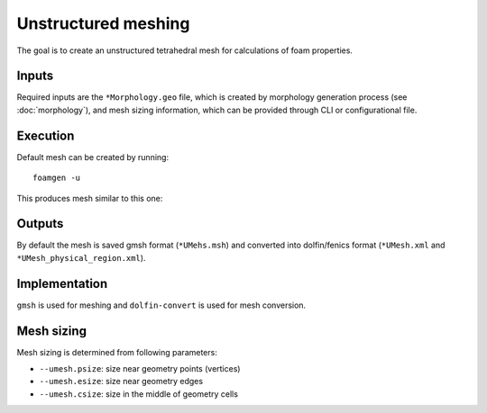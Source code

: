 Unstructured meshing
====================

The goal is to create an unstructured tetrahedral mesh for calculations of foam
properties.

Inputs
------

Required inputs are the ``*Morphology.geo`` file, which is created by
morphology generation process (see :doc:`morphology`), and mesh sizing
information, which can be provided through CLI or configurational file.

Execution
---------

Default mesh can be created by running::

    foamgen -u

This produces mesh similar to this one:

.. image:: ../_images/FoamUMesh.png
    :width: 100%

Outputs
-------

By default the mesh is saved gmsh format (``*UMehs.msh``) and converted into
dolfin/fenics format (``*UMesh.xml`` and ``*UMesh_physical_region.xml``).


Implementation
--------------

``gmsh`` is used for meshing and ``dolfin-convert`` is used for mesh
conversion.

Mesh sizing
-----------

Mesh sizing is determined from following parameters:

* ``--umesh.psize``: size near geometry points (vertices)
* ``--umesh.esize``: size near geometry edges
* ``--umesh.csize``: size in the middle of geometry cells
